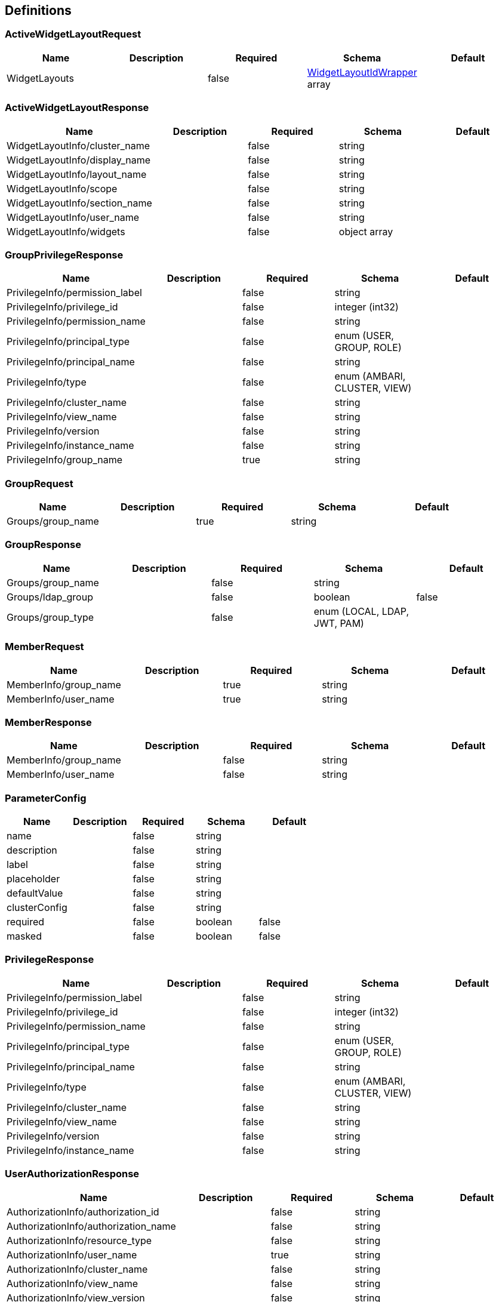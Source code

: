 == Definitions
=== ActiveWidgetLayoutRequest
[options="header"]
|===
|Name|Description|Required|Schema|Default
|WidgetLayouts||false|<<WidgetLayoutIdWrapper>> array|
|===

=== ActiveWidgetLayoutResponse
[options="header"]
|===
|Name|Description|Required|Schema|Default
|WidgetLayoutInfo/cluster_name||false|string|
|WidgetLayoutInfo/display_name||false|string|
|WidgetLayoutInfo/layout_name||false|string|
|WidgetLayoutInfo/scope||false|string|
|WidgetLayoutInfo/section_name||false|string|
|WidgetLayoutInfo/user_name||false|string|
|WidgetLayoutInfo/widgets||false|object array|
|===

=== GroupPrivilegeResponse
[options="header"]
|===
|Name|Description|Required|Schema|Default
|PrivilegeInfo/permission_label||false|string|
|PrivilegeInfo/privilege_id||false|integer (int32)|
|PrivilegeInfo/permission_name||false|string|
|PrivilegeInfo/principal_type||false|enum (USER, GROUP, ROLE)|
|PrivilegeInfo/principal_name||false|string|
|PrivilegeInfo/type||false|enum (AMBARI, CLUSTER, VIEW)|
|PrivilegeInfo/cluster_name||false|string|
|PrivilegeInfo/view_name||false|string|
|PrivilegeInfo/version||false|string|
|PrivilegeInfo/instance_name||false|string|
|PrivilegeInfo/group_name||true|string|
|===

=== GroupRequest
[options="header"]
|===
|Name|Description|Required|Schema|Default
|Groups/group_name||true|string|
|===

=== GroupResponse
[options="header"]
|===
|Name|Description|Required|Schema|Default
|Groups/group_name||false|string|
|Groups/ldap_group||false|boolean|false
|Groups/group_type||false|enum (LOCAL, LDAP, JWT, PAM)|
|===

=== MemberRequest
[options="header"]
|===
|Name|Description|Required|Schema|Default
|MemberInfo/group_name||true|string|
|MemberInfo/user_name||true|string|
|===

=== MemberResponse
[options="header"]
|===
|Name|Description|Required|Schema|Default
|MemberInfo/group_name||false|string|
|MemberInfo/user_name||false|string|
|===

=== ParameterConfig
[options="header"]
|===
|Name|Description|Required|Schema|Default
|name||false|string|
|description||false|string|
|label||false|string|
|placeholder||false|string|
|defaultValue||false|string|
|clusterConfig||false|string|
|required||false|boolean|false
|masked||false|boolean|false
|===

=== PrivilegeResponse
[options="header"]
|===
|Name|Description|Required|Schema|Default
|PrivilegeInfo/permission_label||false|string|
|PrivilegeInfo/privilege_id||false|integer (int32)|
|PrivilegeInfo/permission_name||false|string|
|PrivilegeInfo/principal_type||false|enum (USER, GROUP, ROLE)|
|PrivilegeInfo/principal_name||false|string|
|PrivilegeInfo/type||false|enum (AMBARI, CLUSTER, VIEW)|
|PrivilegeInfo/cluster_name||false|string|
|PrivilegeInfo/view_name||false|string|
|PrivilegeInfo/version||false|string|
|PrivilegeInfo/instance_name||false|string|
|===

=== UserAuthorizationResponse
[options="header"]
|===
|Name|Description|Required|Schema|Default
|AuthorizationInfo/authorization_id||false|string|
|AuthorizationInfo/authorization_name||false|string|
|AuthorizationInfo/resource_type||false|string|
|AuthorizationInfo/user_name||true|string|
|AuthorizationInfo/cluster_name||false|string|
|AuthorizationInfo/view_name||false|string|
|AuthorizationInfo/view_version||false|string|
|AuthorizationInfo/view_instance_name||false|string|
|===

=== UserPrivilegeResponse
[options="header"]
|===
|Name|Description|Required|Schema|Default
|PrivilegeInfo/permission_label||false|string|
|PrivilegeInfo/privilege_id||false|integer (int32)|
|PrivilegeInfo/permission_name||false|string|
|PrivilegeInfo/principal_type||false|enum (USER, GROUP, ROLE)|
|PrivilegeInfo/principal_name||false|string|
|PrivilegeInfo/type||false|enum (AMBARI, CLUSTER, VIEW)|
|PrivilegeInfo/cluster_name||false|string|
|PrivilegeInfo/view_name||false|string|
|PrivilegeInfo/version||false|string|
|PrivilegeInfo/instance_name||false|string|
|PrivilegeInfo/user_name||true|string|
|===

=== UserRequest
[options="header"]
|===
|Name|Description|Required|Schema|Default
|Users/password||false|string|
|Users/old_password||false|string|
|Users/active||false|boolean|false
|Users/admin||false|boolean|false
|===

=== UserResponse
[options="header"]
|===
|Name|Description|Required|Schema|Default
|Users/user_type||false|enum (LOCAL, LDAP, JWT, PAM)|
|Users/groups||false|string array|
|Users/user_name||true|string|
|Users/active||false|boolean|false
|Users/admin||false|boolean|false
|Users/ldap_user||false|boolean|false
|===

=== ValidationResult
[options="header"]
|===
|Name|Description|Required|Schema|Default
|detail||false|string|
|valid||false|boolean|false
|===

=== ViewInfo
[options="header"]
|===
|Name|Description|Required|Schema|Default
|view_name||false|string|
|===

=== ViewInstanceRequest
[options="header"]
|===
|Name|Description|Required|Schema|Default
|ViewInstanceInfo||false|<<ViewInstanceRequestInfo>>|
|===

=== ViewInstanceRequestInfo
[options="header"]
|===
|Name|Description|Required|Schema|Default
|label||false|string|
|description||false|string|
|visible||false|boolean|false
|icon_path||false|string|
|icon64_path||false|string|
|properties||false|object|
|instance_data||false|object|
|cluster_handle||false|integer (int32)|
|cluster_type||false|enum (LOCAL_AMBARI, REMOTE_AMBARI, NONE)|
|===

=== ViewInstanceResponse
[options="header"]
|===
|Name|Description|Required|Schema|Default
|ViewInstanceInfo||false|<<ViewInstanceResponseInfo>>|
|===

=== ViewInstanceResponseInfo
[options="header"]
|===
|Name|Description|Required|Schema|Default
|view_name||false|string|
|version||false|string|
|instance_name||false|string|
|label||false|string|
|description||false|string|
|visible||false|boolean|false
|icon_path||false|string|
|icon64_path||false|string|
|properties||false|object|
|instance_data||false|object|
|cluster_handle||false|integer (int32)|
|cluster_type||false|enum (LOCAL_AMBARI, REMOTE_AMBARI, NONE)|
|context_path||false|string|
|static||false|boolean|false
|short_url||false|string|
|short_url_name||false|string|
|validation_result||false|<<ValidationResult>>|
|property_validation_results||false|object|
|===

=== ViewPermissionInfo
[options="header"]
|===
|Name|Description|Required|Schema|Default
|view_name||false|string|
|version||false|string|
|permission_id||false|integer (int32)|
|permission_name||false|string|
|resource_name||false|string|
|===

=== ViewPermissionResponse
[options="header"]
|===
|Name|Description|Required|Schema|Default
|ViewPermissionInfo||false|<<ViewPermissionInfo>>|
|===

=== ViewPrivilegeRequest
[options="header"]
|===
|Name|Description|Required|Schema|Default
|PrivilegeInfo/permission_name||false|string|
|PrivilegeInfo/principal_type||false|enum (USER, GROUP, ROLE)|
|PrivilegeInfo/principal_name||false|string|
|===

=== ViewPrivilegeResponse
[options="header"]
|===
|Name|Description|Required|Schema|Default
|PrivilegeInfo/permission_label||false|string|
|PrivilegeInfo/privilege_id||false|integer (int32)|
|PrivilegeInfo/permission_name||false|string|
|PrivilegeInfo/principal_type||false|enum (USER, GROUP, ROLE)|
|PrivilegeInfo/principal_name||false|string|
|PrivilegeInfo/view_name||false|string|
|PrivilegeInfo/version||false|string|
|PrivilegeInfo/instance_name||false|string|
|===

=== ViewResponse
[options="header"]
|===
|Name|Description|Required|Schema|Default
|ViewInfo||false|<<ViewInfo>>|
|===

=== ViewVersionInfo
[options="header"]
|===
|Name|Description|Required|Schema|Default
|archive||false|string|
|build_number||false|string|
|cluster_configurable||false|boolean|false
|description||false|string|
|label||false|string|
|masker_class||false|string|
|max_ambari_version||false|string|
|min_ambari_version||false|string|
|parameters||false|<<ParameterConfig>> array|
|status||false|enum (PENDING, DEPLOYING, DEPLOYED, ERROR)|
|status_detail||false|string|
|system||false|boolean|false
|version||false|string|
|view_name||false|string|
|===

=== ViewVersionResponse
[options="header"]
|===
|Name|Description|Required|Schema|Default
|ViewVersionInfo||false|<<ViewVersionInfo>>|
|===

=== WidgetLayoutIdWrapper
[options="header"]
|===
|Name|Description|Required|Schema|Default
|id||false|integer (int64)|
|===

=== WidgetResponse
[options="header"]
|===
|Name|Description|Required|Schema|Default
|id||false|integer (int64)|
|widgetName||false|string|
|widgetType||false|string|
|metrics||false|string|
|timeCreated||false|integer (int64)|
|author||false|string|
|description||false|string|
|displayName||false|string|
|scope||false|string|
|widgetValues||false|string|
|properties||false|string|
|clusterName||false|string|
|===

